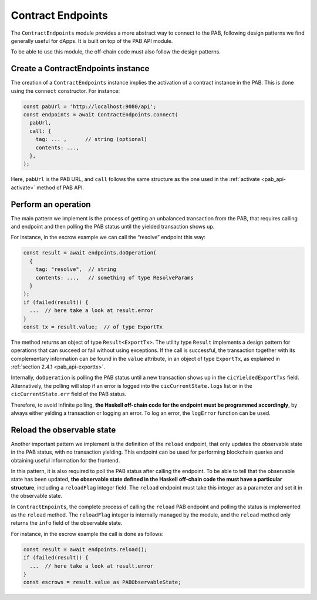 .. _contract_endpoints:


Contract Endpoints
==================

The ``ContractEndpoints`` module provides a more abstract way to connect to the
PAB, following design patterns we find generally useful for dApps. It is built
on top of the PAB API module.

To be able to use this module, the off-chain code must also follow the design
patterns.


Create a ContractEndpoints instance
-----------------------------------

The creation of a ``ContractEndpoints`` instance implies the activation of a
contract instance in the PAB. This is done using the ``connect`` constructor.
For instance:

.. code-block:: typescript

    const pabUrl = 'http://localhost:9080/api';
    const endpoints = await ContractEndpoints.connect(
      pabUrl,
      call: {
        tag: ... ,      // string (optional)
        contents: ...,
      },
    );

Here, ``pabUrl`` is the PAB URL, and ``call`` follows the same structure as the
one used in the :ref:`activate <pab_api-activate>` method of PAB API.


Perform an operation
--------------------

The main pattern we implement is the process of getting an unbalanced
transaction from the PAB, that requires calling and endpoint and then polling
the PAB status until the yielded transaction shows up.

For instance, in the escrow example we can call the “resolve” endpoint this way:

.. code-block:: typescript

    const result = await endpoints.doOperation(
      {
        tag: "resolve",  // string
        contents: ...,   // something of type ResolveParams
      }
    );
    if (failed(result)) {
      ...  // here take a look at result.error
    }
    const tx = result.value;  // of type ExportTx

The method returns an object of type ``Result<ExportTx>``. The utility type
``Result`` implements a design pattern for operations that can succeed or fail
without using exceptions. If the call is successful, the transaction together
with its complementary information can be found in the ``value`` attribute, in
an object of type ``ExportTx``, as explained in :ref:`section 2.4.1 <pab_api-exporttx>`.

Internally, ``doOperation`` is polling the PAB status until a new transaction
shows up in the ``cicYieldedExportTxs`` field. Alternatively, the polling will
stop if an error is logged into the ``cicCurrentState.logs`` list or in the
``cicCurrentState.err`` field of the PAB status.

Therefore, to avoid infinite polling, **the Haskell off-chain code for the
endpoint must be programmed accordingly**, by always either yelding a
transaction or logging an error. To log an error, the ``logError`` function can
be used.


Reload the observable state
---------------------------

Another important pattern we implement is the definition of the ``reload``
endpoint, that only updates the observable state in the PAB status, with no
transaction yielding. This endpoint can be used for performing blockchain
queries and obtaining useful information for the frontend.

In this pattern, it is also required to poll the PAB status after calling the
endpoint. To be able to tell that the observable state has been updated, **the
observable state defined in the Haskell off-chain code the must have a
particular structure**, including a ``reloadFlag`` integer field. The
``reload`` endpoint must take this integer as a parameter and set it in the
observable state.

In ``ContractEnpoints``, the complete process of calling the ``reload``
PAB endpoint and polling the status is implemented  as the ``reload`` method.
The ``reloadFlag`` integer is internally managed by the module, and the
``reload`` method only returns the ``info`` field of the observable state.

For instance, in the escrow example the call is done as follows:

.. code-block:: typescript

    const result = await endpoints.reload();
    if (failed(result)) {
      ...  // here take a look at result.error
    }
    const escrows = result.value as PABObservableState;
